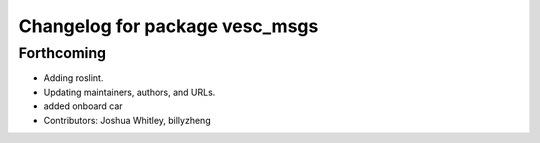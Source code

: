 ^^^^^^^^^^^^^^^^^^^^^^^^^^^^^^^
Changelog for package vesc_msgs
^^^^^^^^^^^^^^^^^^^^^^^^^^^^^^^

Forthcoming
-----------
* Adding roslint.
* Updating maintainers, authors, and URLs.
* added onboard car
* Contributors: Joshua Whitley, billyzheng
